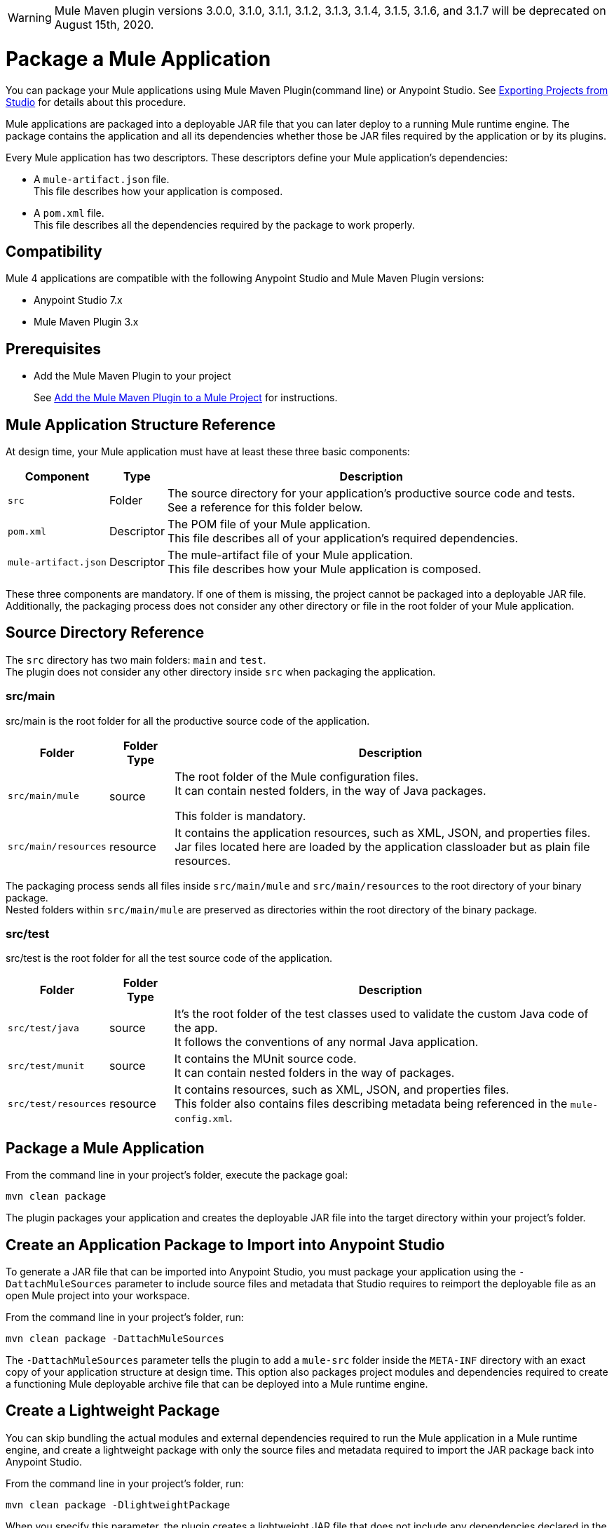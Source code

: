 [WARNING]
Mule Maven plugin versions 3.0.0, 3.1.0, 3.1.1, 3.1.2, 3.1.3, 3.1.4, 3.1.5, 3.1.6, and 3.1.7 will be deprecated on August 15th, 2020.

= Package a Mule Application

You can package your Mule applications using Mule Maven Plugin(command line) or Anypoint Studio. See xref:studio::import-export-packages.adoc#export-project-studio[Exporting Projects from Studio] for details about this procedure.

Mule applications are packaged into a deployable JAR file that you can later deploy to a running Mule runtime engine. The package contains the application and all its dependencies whether those be JAR files required by the application or by its plugins.

Every Mule application has two descriptors. These descriptors define your Mule application's dependencies:

* A `mule-artifact.json` file. +
This file describes how your application is composed. +

* A `pom.xml` file. +
This file describes all the dependencies required by the package to work properly.

== Compatibility

Mule 4 applications are compatible with the following Anypoint Studio and Mule Maven Plugin versions:

* Anypoint Studio 7.x
* Mule Maven Plugin 3.x

== Prerequisites

* Add the Mule Maven Plugin to your project
+
See xref:mmp-concept.adoc#add-mmp[Add the Mule Maven Plugin to a Mule Project] for instructions.

== Mule Application Structure Reference

At design time, your Mule application must have at least these three basic components:

[%header%autowidth.spread,cols=",,"]
|===
| Component | Type | Description
| `src`
| Folder
| The source directory for your application's productive source code and tests. +
See a reference for this folder below.

| `pom.xml`
| Descriptor
| The POM file of your Mule application. +
This file describes all of your application's required dependencies.


| `mule-artifact.json`
| Descriptor
| The mule-artifact file of your Mule application. +
This file describes how your Mule application is composed.

|===

These three components are mandatory. If one of them is missing, the project cannot be packaged into a deployable JAR file. +
Additionally, the packaging process does not consider any other directory or file in the root folder of your Mule application.

== Source Directory Reference

The `src` directory has two main folders: `main` and `test`. +
The plugin does not consider any other directory inside `src` when packaging the application.

=== src/main

src/main is the root folder for all the productive source code of the application.

[%header%autowidth.spread,cols=",,"]
|===
|Folder  | Folder Type | Description

| `src/main/mule`
| source
| The root folder of the Mule configuration files. +
It can contain nested folders, in the way of Java packages.

This folder is mandatory.

| `src/main/resources`
| resource
| It contains the application resources, such as XML, JSON, and properties files. +
Jar files located here are loaded by the application classloader but as plain file resources.
|===

The packaging process sends all files inside `src/main/mule` and `src/main/resources` to the root directory of your binary package. +
Nested folders within `src/main/mule` are preserved as directories within the root directory of the binary package.

=== src/test

src/test is the root folder for all the test source code of the application.

[%header%autowidth.spread,cols=",,"]
|===
|Folder | Folder Type | Description

| `src/test/java`
| source
| It’s the root folder of the test classes used to validate the custom Java code of the app. +
It follows the conventions of any normal Java application.

| `src/test/munit`
| source
| It contains the MUnit source code. +
It can contain nested folders in the way of packages.

| `src/test/resources`
| resource
| It contains resources, such as XML, JSON,  and properties files. +
This folder also contains files describing metadata being referenced in the `mule-config.xml`.

|===

== Package a Mule Application

From the command line in your project's folder, execute the package goal:

[source,console,linenums]
----
mvn clean package
----

The plugin packages your application and creates the deployable JAR file into the target directory within your project's folder. +

== Create an Application Package to Import into Anypoint Studio

To generate a JAR file that can be imported into Anypoint Studio, you must package your application using the `-DattachMuleSources` parameter to include source files and metadata that Studio requires to reimport the deployable file as an open Mule project into your workspace.

From the command line in your project's folder, run:
[source,console,linenums]
----
mvn clean package -DattachMuleSources
----

The `-DattachMuleSources` parameter tells the plugin to add a `mule-src` folder inside the `META-INF` directory with an exact copy of your application structure at design time. This option also packages project modules and dependencies required to create a functioning Mule deployable archive file that can be deployed into a Mule runtime engine.

== Create a Lightweight Package

You can skip bundling the actual modules and external dependencies required to run the Mule application in a Mule runtime engine, and create a lightweight package with only the source files and metadata required to import the JAR package back into Anypoint Studio.

From the command line in your project's folder, run:
[source,console,linenums]
----
mvn clean package -DlightweightPackage
----

When you specify this parameter, the plugin creates a lightweight JAR file that does not include any dependencies declared in the Mule application's `pom.xml` file. This JAR file cannot be deployed to a Mule runtime engine, it only offers a way to archive just the Mule application's source files. The result of this Maven parameter is the same as unchecking *Include project modules and dependencies* when exporting the Mule application from Anypoint Studio.

== Specify Multiple Parameters

You can also combine the parameters together to create a lightweight Mule application package that also includes the source files and metadata to import the package back into Anypoint Studio.

From the command line in your project's folder, run:
[source,console,linenums]
----
mvn clean package -DattachMuleSources -DlightweightPackage
----

== Exclude Files from the Application Package

When you package an application, you can exclude certain files or directories. Create a `_muleExclude` file at the project root directory and edit its content to set the exclusion rules.

Each line in a `_muleExclude` file specifies a rule that follows the https://docs.oracle.com/javase/tutorial/essential/io/fileOps.html#glob[glob pattern].

For example, consider the following `_muleExclude` file which contains two exclusion rules:
----
fileToBeExcluded.json
**/src/main/resources/local_directory
----

* The first line indicates that all files named `fileToBeExcluded.json`, inside any directory, are excluded from the application package. +
* The second line indicates that only the directory named `local_directory` located under `src/main/resources` is excluded from the package. +
If `**/src/main/resources/local_directory` is replaced with `local_directory` then all directories named `local_directory`, inside the project, are excluded from the application package.

== See Also

* xref:studio::import-export-packages.adoc#export-project-studio[Exporting Projects from Studio]
* xref:mmp-concept.adoc[Mule Maven Plugin]
